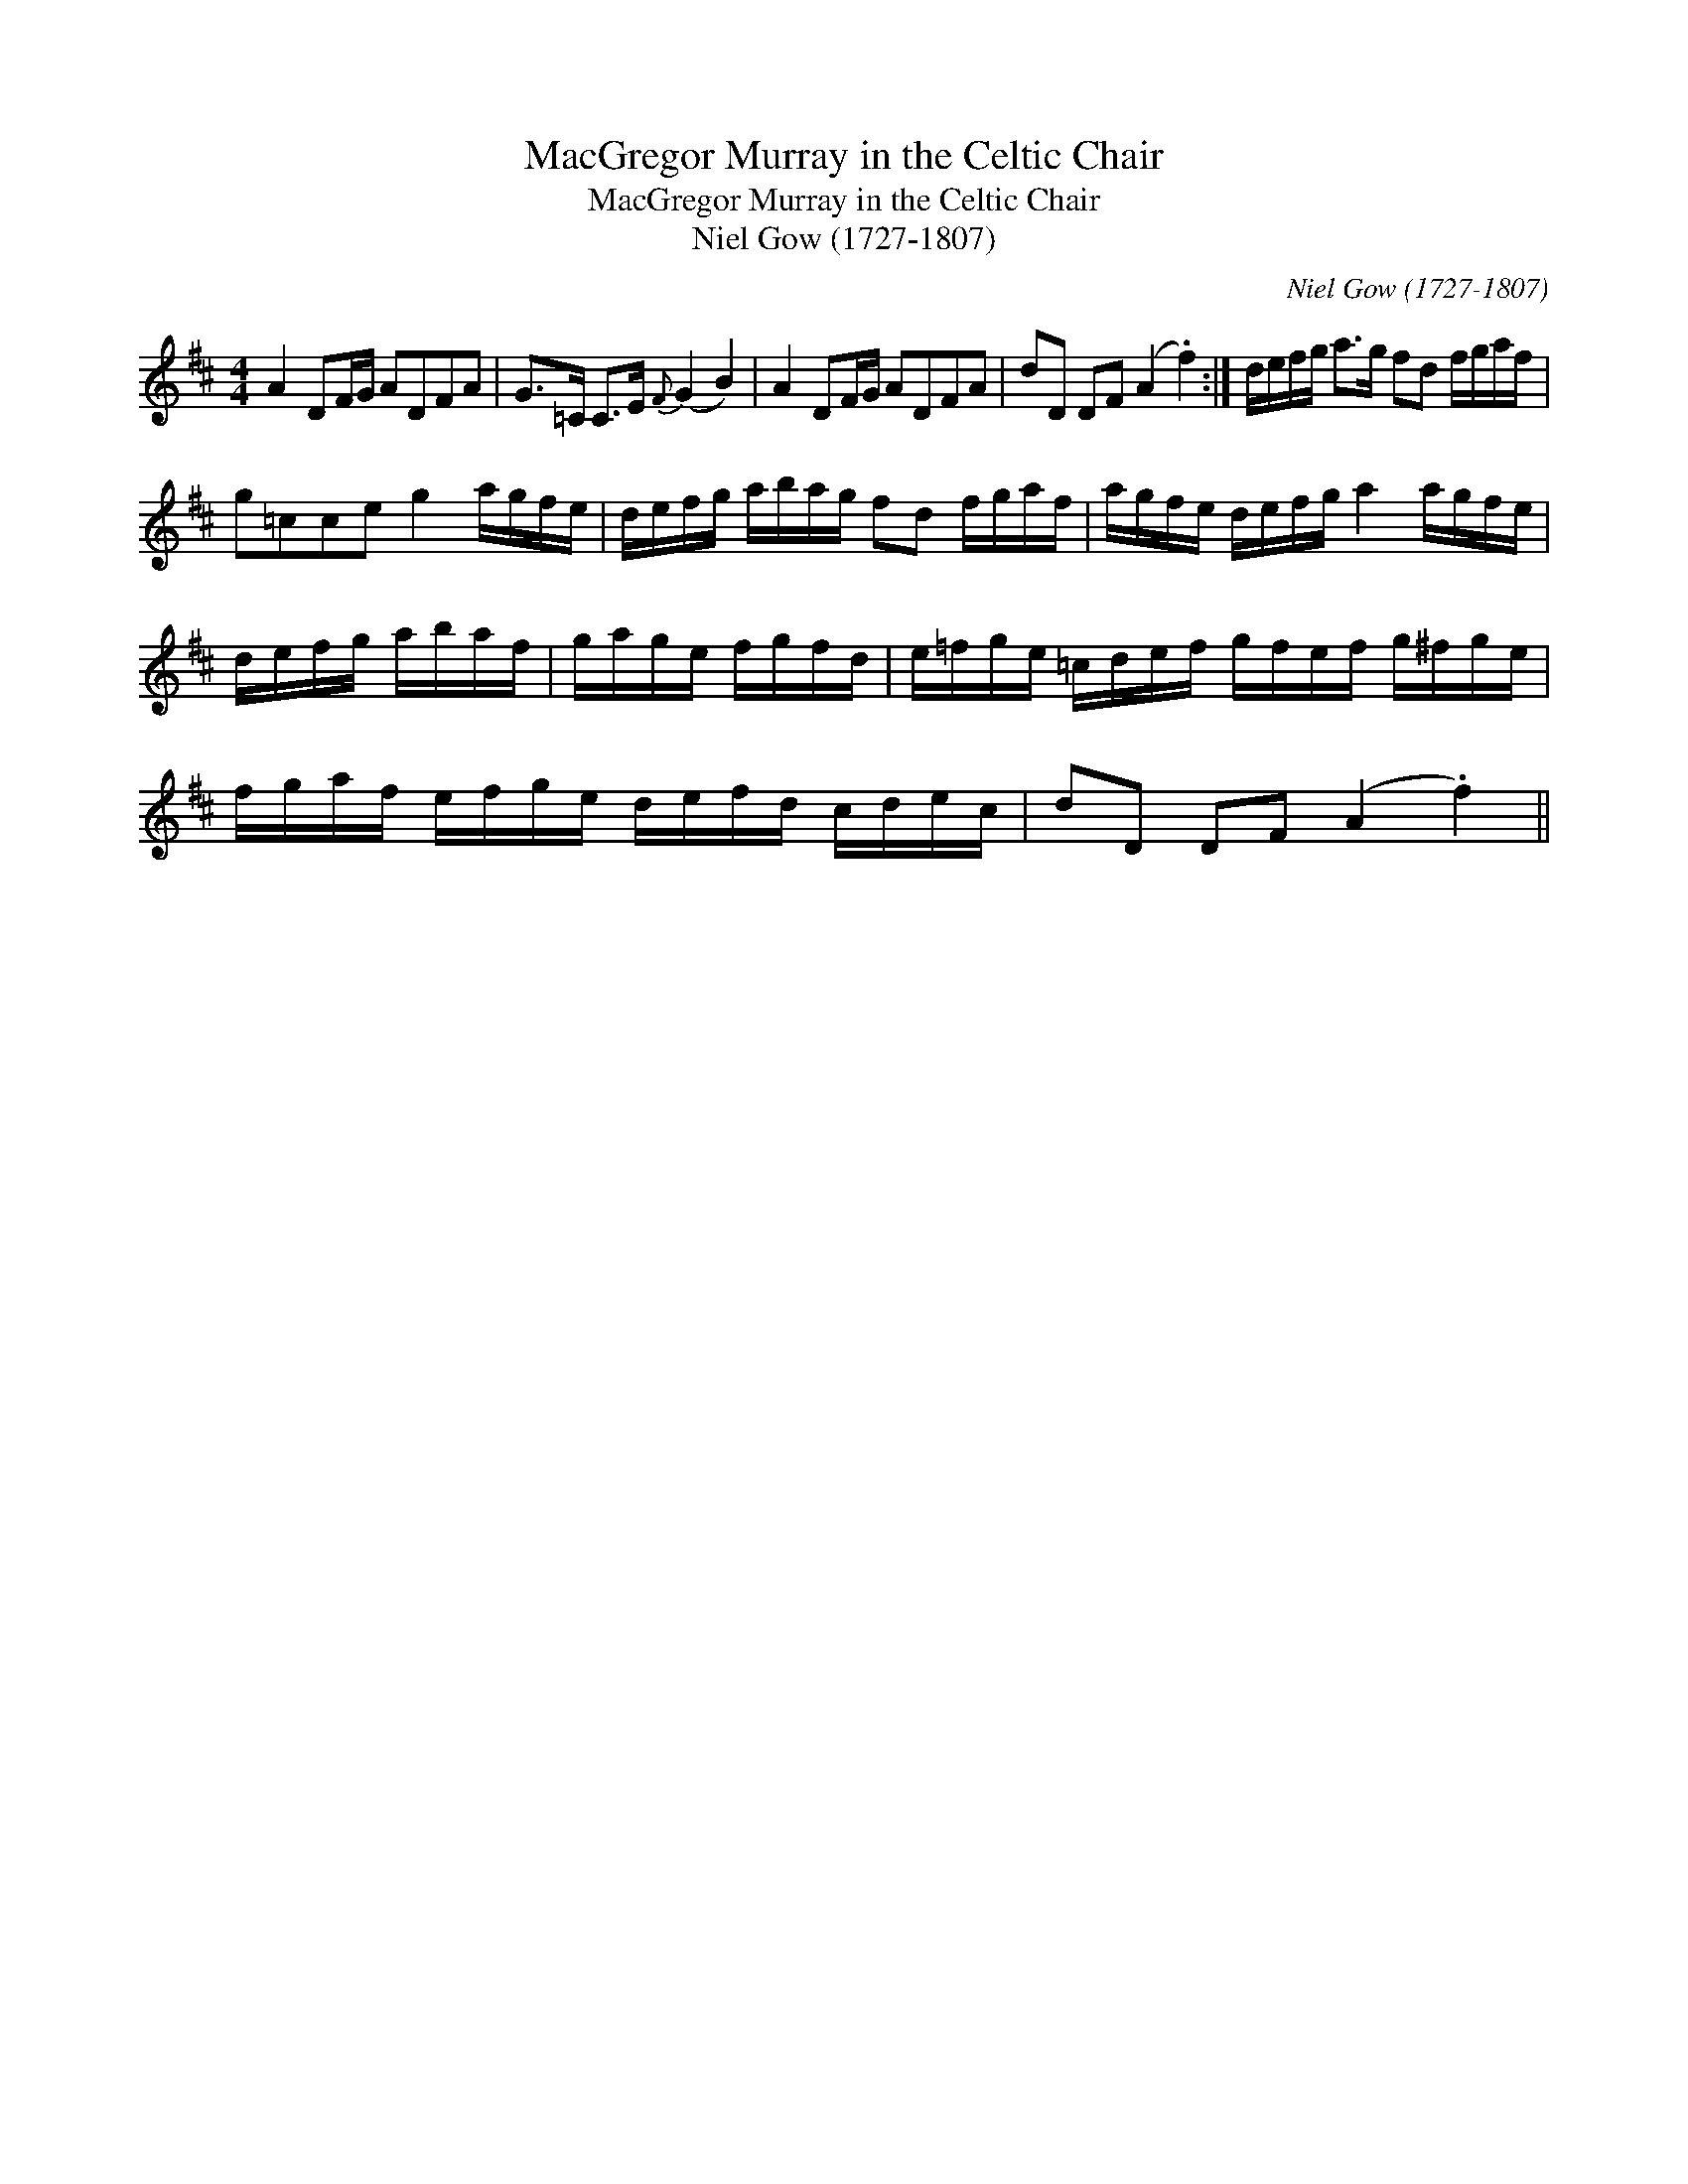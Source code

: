 X:1
T:MacGregor Murray in the Celtic Chair
T:MacGregor Murray in the Celtic Chair
T:Niel Gow (1727-1807)
C:Niel Gow (1727-1807)
L:1/8
M:4/4
K:D
V:1 treble 
V:1
 A2 DF/G/ ADFA | G>=C C>E{F} (G2 B2) | A2 DF/G/ ADFA | dD DF (A2 .f2) :| d/e/f/g/ a>g fd f/g/a/f/ | %5
 g=cce g2 a/g/f/e/ | d/e/f/g/ a/b/a/g/ fd f/g/a/f/ | a/g/f/e/ d/e/f/g/ a2 a/g/f/e/ | %8
 d/e/f/g/ a/b/a/f/ | g/a/g/e/ f/g/f/d/ | e/=f/g/e/ =c/d/e/f/ g/f/e/f/ g/^f/g/e/ | %11
 f/g/a/f/ e/f/g/e/ d/e/f/d/ c/d/e/c/ | dD DF (A2 .f2) || %13

